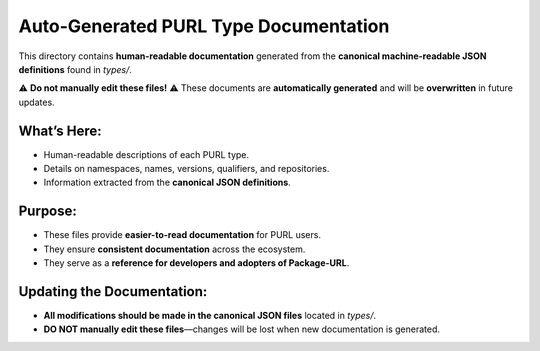 ===============================
Auto-Generated PURL Type Documentation
===============================

This directory contains **human-readable documentation** generated from the **canonical machine-readable JSON definitions** found in `types/`.

⚠ **Do not manually edit these files!** ⚠
These documents are **automatically generated** and will be **overwritten** in future updates.

What’s Here:
------------
- Human-readable descriptions of each PURL type.
- Details on namespaces, names, versions, qualifiers, and repositories.
- Information extracted from the **canonical JSON definitions**.

Purpose:
--------
- These files provide **easier-to-read documentation** for PURL users.
- They ensure **consistent documentation** across the ecosystem.
- They serve as a **reference for developers and adopters of Package-URL**.

Updating the Documentation:
---------------------------
- **All modifications should be made in the canonical JSON files** located in `types/`.
- **DO NOT manually edit these files**—changes will be lost when new documentation is generated.
